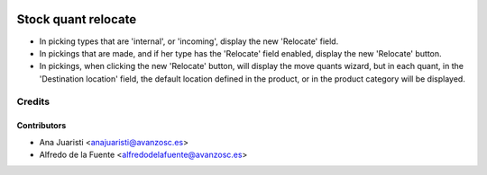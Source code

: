 .. image:: https://img.shields.io/badge/licence-AGPL--3-blue.svg
    :target: http://www.gnu.org/licenses/agpl-3.0-standalone.html
    :alt: License: AGPL-3

====================
Stock quant relocate
====================

* In picking types that are 'internal', or 'incoming', display the new
  'Relocate' field.
* In pickings that are made, and if her type has the 'Relocate' field enabled,
  display the new 'Relocate' button.
* In pickings, when clicking the new 'Relocate' button, will display the move
  quants wizard, but in each quant, in the 'Destination location' field,
  the default location defined in the product, or in the product category will
  be displayed.

Credits
=======

Contributors
------------
* Ana Juaristi <anajuaristi@avanzosc.es>
* Alfredo de la Fuente <alfredodelafuente@avanzosc.es>
